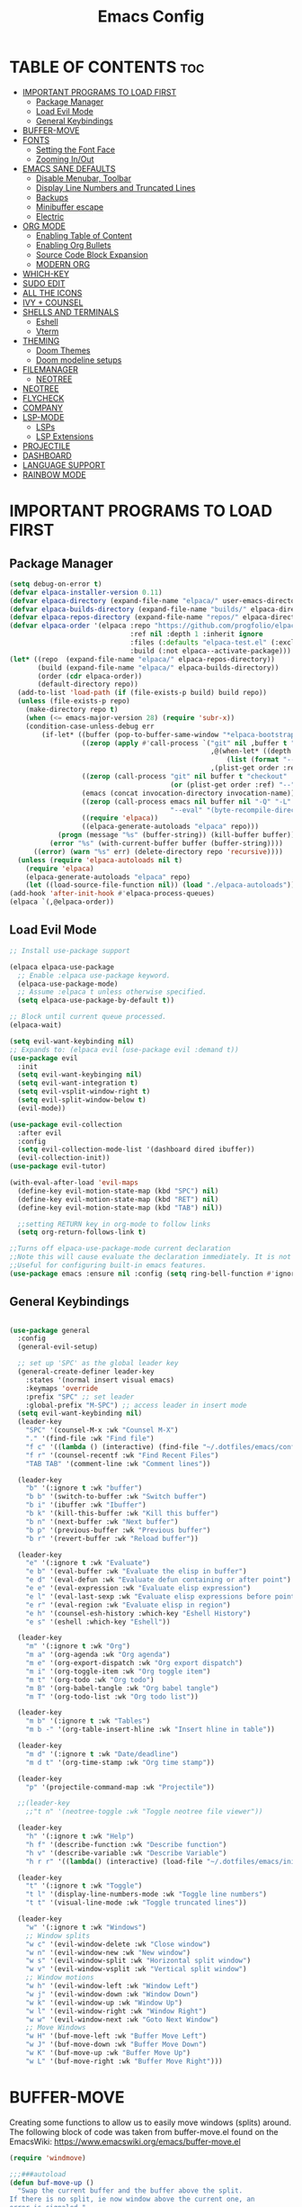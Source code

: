 #+TITLE: Emacs Config
#+DESCRIPTION: Personal Config
#+STARTUP: showeverything
#+OPTIONS: toc:2

* TABLE OF CONTENTS :toc:
- [[#important-programs-to-load-first][IMPORTANT PROGRAMS TO LOAD FIRST]]
  - [[#package-manager][Package Manager]]
  - [[#load-evil-mode][Load Evil Mode]]
  - [[#general-keybindings][General Keybindings]]
- [[#buffer-move][BUFFER-MOVE]]
- [[#fonts][FONTS]]
  - [[#setting-the-font-face][Setting the Font Face]]
  - [[#zooming-inout][Zooming In/Out]]
-  [[#emacs-sane-defaults][EMACS SANE DEFAULTS]]
  - [[#disable-menubar-toolbar][Disable Menubar, Toolbar]]
  - [[#display-line-numbers-and-truncated-lines][Display Line Numbers and Truncated Lines]]
  - [[#backups][Backups]]
  - [[#minibuffer-escape][Minibuffer escape]]
  - [[#electric][Electric]]
- [[#org-mode][ORG MODE]]
  - [[#enabling-table-of-content][Enabling Table of Content]]
  - [[#enabling-org-bullets][Enabling Org Bullets]]
  - [[#source-code-block-expansion][Source Code Block Expansion]]
  - [[#modern-org][MODERN ORG]]
- [[#which-key][WHICH-KEY]]
- [[#sudo-edit][SUDO EDIT]]
- [[#all-the-icons][ALL THE ICONS]]
- [[#ivy--counsel][IVY + COUNSEL]]
- [[#shells-and-terminals][SHELLS AND TERMINALS]]
  - [[#eshell][Eshell]]
  - [[#vterm][Vterm]]
- [[#theming][THEMING]]
  - [[#doom-themes][Doom Themes]]
  - [[#doom-modeline-setups][Doom modeline setups]]
- [[#filemanager][FILEMANAGER]]
  - [[#neotree][NEOTREE]]
- [[#neotree-1][NEOTREE]]
- [[#flycheck][FLYCHECK]]
- [[#company][COMPANY]]
- [[#lsp-mode][LSP-MODE]]
  - [[#lsps][LSPs]]
  - [[#lsp-extensions][LSP Extensions]]
- [[#projectile][PROJECTILE]]
- [[#dashboard][DASHBOARD]]
- [[#language-support][LANGUAGE SUPPORT]]
- [[#rainbow-mode][RAINBOW MODE]]

* IMPORTANT PROGRAMS TO LOAD FIRST
** Package Manager

#+BEGIN_SRC emacs-lisp :tangle yes
(setq debug-on-error t)
(defvar elpaca-installer-version 0.11)
(defvar elpaca-directory (expand-file-name "elpaca/" user-emacs-directory))
(defvar elpaca-builds-directory (expand-file-name "builds/" elpaca-directory))
(defvar elpaca-repos-directory (expand-file-name "repos/" elpaca-directory))
(defvar elpaca-order '(elpaca :repo "https://github.com/progfolio/elpaca.git"
                              :ref nil :depth 1 :inherit ignore
                              :files (:defaults "elpaca-test.el" (:exclude "extensions"))
                              :build (:not elpaca--activate-package)))
(let* ((repo  (expand-file-name "elpaca/" elpaca-repos-directory))
       (build (expand-file-name "elpaca/" elpaca-builds-directory))
       (order (cdr elpaca-order))
       (default-directory repo))
  (add-to-list 'load-path (if (file-exists-p build) build repo))
  (unless (file-exists-p repo)
    (make-directory repo t)
    (when (<= emacs-major-version 28) (require 'subr-x))
    (condition-case-unless-debug err
        (if-let* ((buffer (pop-to-buffer-same-window "*elpaca-bootstrap*"))
                  ((zerop (apply #'call-process `("git" nil ,buffer t "clone"
                                                  ,@(when-let* ((depth (plist-get order :depth)))
                                                      (list (format "--depth=%d" depth) "--no-single-branch"))
                                                  ,(plist-get order :repo) ,repo))))
                  ((zerop (call-process "git" nil buffer t "checkout"
                                        (or (plist-get order :ref) "--"))))
                  (emacs (concat invocation-directory invocation-name))
                  ((zerop (call-process emacs nil buffer nil "-Q" "-L" "." "--batch"
                                        "--eval" "(byte-recompile-directory \".\" 0 'force)")))
                  ((require 'elpaca))
                  ((elpaca-generate-autoloads "elpaca" repo)))
            (progn (message "%s" (buffer-string)) (kill-buffer buffer))
          (error "%s" (with-current-buffer buffer (buffer-string))))
      ((error) (warn "%s" err) (delete-directory repo 'recursive))))
  (unless (require 'elpaca-autoloads nil t)
    (require 'elpaca)
    (elpaca-generate-autoloads "elpaca" repo)
    (let ((load-source-file-function nil)) (load "./elpaca-autoloads"))))
(add-hook 'after-init-hook #'elpaca-process-queues)
(elpaca `(,@elpaca-order))
#+END_SRC

** Load Evil Mode

#+BEGIN_SRC emacs-lisp
;; Install use-package support

(elpaca elpaca-use-package
  ;; Enable :elpaca use-package keyword.
  (elpaca-use-package-mode)
  ;; Assume :elpaca t unless otherwise specified.
  (setq elpaca-use-package-by-default t))

;; Block until current queue processed.
(elpaca-wait)

(setq evil-want-keybinding nil)
;; Expands to: (elpaca evil (use-package evil :demand t))
(use-package evil
  :init
  (setq evil-want-keybinging nil)
  (setq evil-want-integration t)
  (setq evil-vsplit-window-right t)
  (setq evil-split-window-below t)
  (evil-mode))

(use-package evil-collection
  :after evil
  :config
  (setq evil-collection-mode-list '(dashboard dired ibuffer))
  (evil-collection-init))
(use-package evil-tutor)

(with-eval-after-load 'evil-maps
  (define-key evil-motion-state-map (kbd "SPC") nil)
  (define-key evil-motion-state-map (kbd "RET") nil)
  (define-key evil-motion-state-map (kbd "TAB") nil))
  
  ;;setting RETURN key in org-mode to follow links
  (setq org-return-follows-link t)

;;Turns off elpaca-use-package-mode current declaration
;;Note this will cause evaluate the declaration immediately. It is not deferred.
;;Useful for configuring built-in emacs features.
(use-package emacs :ensure nil :config (setq ring-bell-function #'ignore))
#+END_SRC


** General Keybindings

#+BEGIN_SRC emacs-lisp

(use-package general
  :config
  (general-evil-setup)

  ;; set up 'SPC' as the global leader key
  (general-create-definer leader-key
    :states '(normal insert visual emacs)
    :keymaps 'override
    :prefix "SPC" ;; set leader
    :global-prefix "M-SPC") ;; access leader in insert mode
  (setq evil-want-keybinding nil)
  (leader-key
    "SPC" '(counsel-M-x :wk "Counsel M-X")
    "." '(find-file :wk "Find file")
    "f c" '((lambda () (interactive) (find-file "~/.dotfiles/emacs/config.org")) :wk "Edit emacs config")
    "f r" '(counsel-recentf :wk "Find Recent Files")
    "TAB TAB" '(comment-line :wk "Comment lines"))

  (leader-key
    "b" '(:ignore t :wk "buffer")
    "b b" '(switch-to-buffer :wk "Switch buffer")
    "b i" '(ibuffer :wk "Ibuffer")
    "b k" '(kill-this-buffer :wk "Kill this buffer")
    "b n" '(next-buffer :wk "Next buffer")
    "b p" '(previous-buffer :wk "Previous buffer")
    "b r" '(revert-buffer :wk "Reload buffer"))
  
  (leader-key
    "e" '(:ignore t :wk "Evaluate")
    "e b" '(eval-buffer :wk "Evaluate the elisp in buffer")
    "e d" '(eval-defun :wk "Evaluate defun containing or after point")
    "e e" '(eval-expression :wk "Evaluate elisp expression")
    "e l" '(eval-last-sexp :wk "Evaluate elisp expressions before point")
    "e r" '(eval-region :wk "Evaluate elisp in region")
    "e h" '(counsel-esh-history :which-key "Eshell History")
    "e s" '(eshell :which-key "Eshell"))
  
  (leader-key
    "m" '(:ignore t :wk "Org")
    "m a" '(org-agenda :wk "Org agenda")
    "m e" '(org-export-dispatch :wk "Org export dispatch")
    "m i" '(org-toggle-item :wk "Org toggle item")
    "m t" '(org-todo :wk "Org todo")
    "m B" '(org-babel-tangle :wk "Org babel tangle")
    "m T" '(org-todo-list :wk "Org todo list"))

  (leader-key
    "m b" '(:ignore t :wk "Tables")
    "m b -" '(org-table-insert-hline :wk "Insert hline in table"))

  (leader-key
    "m d" '(:ignore t :wk "Date/deadline")
    "m d t" '(org-time-stamp :wk "Org time stamp"))
  
  (leader-key
    "p" '(projectile-command-map :wk "Projectile"))
  
  ;;(leader-key
    ;;"t n" '(neotree-toggle :wk "Toggle neotree file viewer")) 
  
  (leader-key
    "h" '(:ignore t :wk "Help")
    "h f" '(describe-function :wk "Describe function")
    "h v" '(describe-variable :wk "Describe Variable")
    "h r r" '((lambda() (interactive) (load-file "~/.dotfiles/emacs/init.el")) :wk "reload emacs config"))

  (leader-key
    "t" '(:ignore t :wk "Toggle")
    "t l" '(display-line-numbers-mode :wk "Toggle line numbers")
    "t t" '(visual-line-mode :wk "Toggle truncated lines"))

  (leader-key
    "w" '(:ignore t :wk "Windows")
    ;; Window splits
    "w c" '(evil-window-delete :wk "Close window")
    "w n" '(evil-window-new :wk "New window")
    "w s" '(evil-window-split :wk "Horizontal split window")
    "w v" '(evil-window-vsplit :wk "Vertical split window")
    ;; Window motions
    "w h" '(evil-window-left :wk "Window Left")
    "w j" '(evil-window-down :wk "Window Down")
    "w k" '(evil-window-up :wk "Window Up")
    "w l" '(evil-window-right :wk "Window Right")
    "w w" '(evil-window-next :wk "Goto Next Window")
    ;; Move Windows
    "w H" '(buf-move-left :wk "Buffer Move Left")
    "w J" '(buf-move-down :wk "Buffer Move Down")
    "w K" '(buf-move-up :wk "Buffer Move Up")
    "w L" '(buf-move-right :wk "Buffer Move Right")))
#+END_SRC

* BUFFER-MOVE
Creating some functions to allow us to easily move windows (splits) around.  The following block of code was taken from buffer-move.el found on the EmacsWiki:
https://www.emacswiki.org/emacs/buffer-move.el

#+begin_src emacs-lisp
(require 'windmove)

;;;###autoload
(defun buf-move-up ()
  "Swap the current buffer and the buffer above the split.
If there is no split, ie now window above the current one, an
error is signaled."
  ;;  "Switches between the current buffer, and the buffer above the
  ;;  split, if possible."
  (interactive)
  (let* ((other-win (windmove-find-other-window 'up))
	 (buf-this-buf (window-buffer (selected-window))))
    (if (null other-win)
        (error "No window above this one")
      ;; swap top with this one
      (set-window-buffer (selected-window) (window-buffer other-win))
      ;; move this one to top
      (set-window-buffer other-win buf-this-buf)
      (select-window other-win))))

;;;###autoload
(defun buf-move-down ()
  "Swap the current buffer and the buffer under the split.
If there is no split, ie now window under the current one, an
error is signaled."
  (interactive)
  (let* ((other-win (windmove-find-other-window 'down))
	 (buf-this-buf (window-buffer (selected-window))))
    (if (or (null other-win) 
            (string-match "^ \\*Minibuf" (buffer-name (window-buffer other-win))))
        (error "No window under this one")
      ;; swap top with this one
      (set-window-buffer (selected-window) (window-buffer other-win))
      ;; move this one to top
      (set-window-buffer other-win buf-this-buf)
      (select-window other-win))))

;;;###autoload
(defun buf-move-left ()
  "Swap the current buffer and the buffer on the left of the split.
If there is no split, ie now window on the left of the current
one, an error is signaled."
  (interactive)
  (let* ((other-win (windmove-find-other-window 'left))
	 (buf-this-buf (window-buffer (selected-window))))
    (if (null other-win)
        (error "No left split")
      ;; swap top with this one
      (set-window-buffer (selected-window) (window-buffer other-win))
      ;; move this one to top
      (set-window-buffer other-win buf-this-buf)
      (select-window other-win))))

;;;###autoload
(defun buf-move-right ()
  "Swap the current buffer and the buffer on the right of the split.
If there is no split, ie now window on the right of the current
one, an error is signaled."
  (interactive)
  (let* ((other-win (windmove-find-other-window 'right))
	 (buf-this-buf (window-buffer (selected-window))))
    (if (null other-win)
        (error "No right split")
      ;; swap top with this one
      (set-window-buffer (selected-window) (window-buffer other-win))
      ;; move this one to top
      (set-window-buffer other-win buf-this-buf)
      (select-window other-win))))
#+end_src

* FONTS
Defining the fonts

** Setting the Font Face

#+begin_src emacs-lisp
;; Setting the default font
(set-face-attribute 'default nil
		    :font "JetBrainsMono Nerd Font"
		    :height 110
		    :weight 'medium)
;; Setting font for variable pitch
(set-face-attribute 'variable-pitch nil
                    :family (or (car (seq-filter
                                      (lambda (f) (member f (font-family-list)))
                                      '("Ubuntu" "DejaVu Sans" "Arial")))
                                "Sans")
                    :height 140)
;;Setting font for fixed pitch
(set-face-attribute 'fixed-pitch nil
		    :font "JetBrainsMono Nerd Font"
		    :height 110
		    :weight 'medium)

;; Makes commented text and keywords  italics
(set-face-attribute 'font-lock-comment-face nil
		    :slant 'italic)
(set-face-attribute 'font-lock-keyword-face nil
		    :slant 'italic)

(add-to-list 'default-frame-alist '(font . "JetBrainsMono Nerd Font-11"))
(setq-default line-spacing 0.12)

#+end_src

** Zooming In/Out
Using Ctrl plus =/- for zooming in and out. Also ctrl plus scroll wheel

#+begin_src emacs-lisp
(global-set-key (kbd "C-=") 'text-scale-increase)
(global-set-key (kbd "C--") 'text-scale-decrease)
(global-set-key (kbd "<C-wheel-up>") 'text-scale-increase)
(global-set-key (kbd "<C-wheel-down>") 'text-scale-decrease)
#+end_src

*  EMACS SANE DEFAULTS

** Disable Menubar, Toolbar

#+begin_src emacs-lisp
(scroll-bar-mode -1)               ; disable scrollbar
(tool-bar-mode -1)                 ; disable toolbar
(tooltip-mode -1)                  ; disable tooltips
(set-fringe-mode 10)               ; give some breathing room
(menu-bar-mode -1)                 ; disable menubar
(blink-cursor-mode 0)              ; disable blinking cursor
#+end_src

** Display Line Numbers and Truncated Lines

#+begin_src emacs-lisp
(global-display-line-numbers-mode 1)
(global-visual-line-mode t)
#+end_src

** Backups

#+begin_src emacs-lisp
(setq backup-directory-alist '((".*" . "~/.local/share/Trash/files")))
#+end_src

** Minibuffer escape
#+begin_src emacs-lisp
(global-set-key [escape] 'keyboard-escape-quit)
#+end_src

** Electric
#+begin_src emacs-lisp
(delete-selection-mode 1)
(electric-indent-mode -1)
(electric-pair-mode 1)
(setq org-edit-src-content-indentation 0)
#+end_src
* ORG MODE
** Enabling Table of Content

#+begin_src emacs-lisp
(use-package toc-org
  :commands toc-org-enable
  :init (add-hook 'org-mode-hook 'toc-org-enable))
#+end_src

** Enabling Org Bullets

#+begin_src emacs-lisp
(add-hook 'org-mode-hook 'org-indent-mode)
(use-package org-bullets)
(add-hook 'org-mode-hook (lambda () (org-bullets-mode 1)))
#+end_src

** Source Code Block Expansion
| Typing the below + TAB | Expands to ...                          |
|------------------------+-----------------------------------------|
| <a                     | '#+BEGIN_EXPORT ascii' … '#+END_EXPORT  |
| <c                     | '#+BEGIN_CENTER' … '#+END_CENTER'       |
| <C                     | '#+BEGIN_COMMENT' … '#+END_COMMENT'     |
| <e                     | '#+BEGIN_EXAMPLE' … '#+END_EXAMPLE'     |
| <E                     | '#+BEGIN_EXPORT' … '#+END_EXPORT'       |
| <h                     | '#+BEGIN_EXPORT html' … '#+END_EXPORT'  |
| <l                     | '#+BEGIN_EXPORT latex' … '#+END_EXPORT' |
| <q                     | '#+BEGIN_QUOTE' … '#+END_QUOTE'         |
| <s                     | '#+BEGIN_SRC' … '#+END_SRC'             |
| <v                     | '#+BEGIN_VERSE' … '#+END_VERSE'         |


#+begin_src emacs-lisp
(require 'org-tempo)
#+end_src

** MODERN ORG

#+begin_src emacs-lisp
(use-package org-modern
  :ensure t
  :hook (org-mode . org-modern-mode)
  :config
  ;; Customize as needed
  (modify-all-frames-parameters
   '((right-divider-width . 0)
     (internal-border-width . 0)))
  (dolist (face '(window-divider
                  window-divider-first-pixel
                  window-divider-last-pixel))
    (face-spec-reset-face face)
    (set-face-foreground face (face-attribute 'default :background)))
  (set-face-background 'fringe (face-attribute 'default :background))
  (setq org-modern-star '("◉" "○" "✸" "✿")
        org-modern-table t 
        org-modern-checkbox '((X . "☑") (- . "❍") (\s . "☐"))
        org-modern-block-fringe t))
#+end_src

* WHICH-KEY

#+begin_src emacs-lisp
(use-package which-key
  :init
  (which-key-mode 1)
  :config
  (setq which-key-side-window-location 'bottom
        which-key-sort-order #'which-key-key-order-alpha
        which-key-sort-uppercase-first nil
        which-key-add-column-padding 1
        which-key-max-display-columns nil
        which-key-min-display-lines 6
        which-key-side-window-slot -10
        which-key-side-window-max-height 0.25
        which-key-idle-delay 0.8
        which-key-max-description-length 25
        which-key-allow-imprecise-window-fit nil 
        which-key-separator " → " ))
#+end_src

* SUDO EDIT
Sudo-edit gives us the ability to open files with sudo privileges or switch over to editing with sudo privileges if we initially opened the file without such privileges.
#+begin_src emacs-lisp
(use-package sudo-edit
  :config 
  (leader-key
    "fu" '(sudo-edit-find-file :wk "Sudo find file")
    "fU" '(sudo-edit :wk "Sudo Edit File")))
#+end_src

* ALL THE ICONS
This is an icon set that can be used with dashboard, dired, ibuffer and other Emacs programs.
  
#+begin_src emacs-lisp
(use-package all-the-icons
  :ensure t
  :if (display-graphic-p))

(use-package all-the-icons-dired
  :hook (dired-mode . (lambda () (all-the-icons-dired-mode t))))
#+end_src

* IVY + COUNSEL
+ Ivy, a generic completion mechanism for Emacs.
+ Counsel, a collection of Ivy-enhanced versions of common Emacs commands.
+ Ivy-rich allows us to add descriptions alongside the commands in M-x.

#+begin_src emacs-lisp
(use-package counsel
  :after ivy
  :config (counsel-mode))

(use-package ivy
  :bind
  ;; ivy-resume resumes the last Ivy-based completion.
  (("C-c C-r" . ivy-resume)
   ("C-x B" . ivy-switch-buffer-other-window))
  :custom
  (setq ivy-use-virtual-buffers t)
  (setq ivy-count-format "(%d/%d) ")
  (setq enable-recursive-minibuffers t)
  :config
  (ivy-mode))

(use-package all-the-icons-ivy-rich
  :ensure t
  :init (all-the-icons-ivy-rich-mode 1))

(use-package ivy-rich
  :after ivy
  :ensure t
  :init (ivy-rich-mode 1) ;; this gets us descriptions in M-x.
  :custom
  (ivy-virtual-abbreviate 'full
			  ivy-rich-switch-buffer-align-virtual-buffer t
			  ivy-rich-path-style 'abbrev)
  :config
  (ivy-set-display-transformer 'ivy-switch-buffer
                               'ivy-rich-switch-buffer-transformer))
#+end_src


* SHELLS AND TERMINALS

** Eshell
Eshell is an emacs 'shell' written in Elisp

#+begin_src emacs-lisp
(use-package eshell-syntax-highlighting
  :after esh-mode
  :config
  (eshell-syntax-highlighting-global-mode +1))

;;eshell-syntax-highlighting -- adds zsh-like syntax highlighting
;;eshell-rc-script -- your profile for eshell similar to .zshrc
;;eshell-aliases-file -- sets aliases file for the eshell

(setq eshell-rc-script (concat user-emacs-directory "eshell/profile")
      eshell-aliases-file (concat user-emacs-directory "eshell/aliases")
      eshell-history-size 5000
      eshell-buffer-maximum-lines 5000
      eshell-hist-ignoredups t
      eshell-scroll-to-bottom-on-input t
      eshell-destroy-buffer-when-process-dies t
      eshell-visual-commands'("bash" "fish" "htop" "ssh" "top" "zsh")) 
#+end_src


** Vterm
Vterm is a terminal emulator within Emacs.  The 'shell-file-name' setting sets the shell to be used in M-x shell, M-x term, M-x ansi-term and M-x vterm.  By default, the shell is set to 'fish' but could change it to 'bash' or 'zsh' if you prefer.

#TODO: VTERM

* THEMING
** Doom Themes

#+begin_src emacs-lisp
(use-package doom-themes
  :ensure t
  :custom
  ;; Global settings (defaults)
  (doom-themes-enable-bold t)   ; if nil, bold is universally disabled
  (doom-themes-enable-italic t) ; if nil, italics is universally disabled
  ;; for treemacs users
  (doom-themes-treemacs-theme "doom-nord") ; use "doom-colors" for less minimal icon theme
  :config
  (load-theme 'doom-nord-aurora t)

  ;; Enable flashing mode-line on errors
  (doom-themes-visual-bell-config)
  ;; Enable custom neotree theme (nerd-icons must be installed!)
  (doom-themes-neotree-config)
  ;; or for treemacs users
  (doom-themes-treemacs-config)
  ;; Corrects (and improves) org-mode's native fontification.
  (doom-themes-org-config))
#+end_src

** Doom modeline setups

#+begin_src emacs-lisp

(use-package doom-modeline
  :ensure t
  :init (doom-modeline-mode 1))
;; If non-nil, cause imenu to see `doom-modeline' declarations.
;; This is done by adjusting `lisp-imenu-generic-expression' to
;; include support for finding `doom-modeline-def-*' forms.
;; Must be set before loading doom-modeline.
(setq doom-modeline-support-imenu t)

;; How tall the mode-line should be. It's only respected in GUI.
;; If the actual char height is larger, it respects the actual height.
(setq doom-modeline-height 25)

;; How wide the mode-line bar should be. It's only respected in GUI.
(setq doom-modeline-bar-width 4)

;; Whether to use hud instead of default bar. It's only respected in GUI.
(setq doom-modeline-hud nil)

;; The limit of the window width.
;; If `window-width' is smaller than the limit, some information won't be
;; displayed. It can be an integer or a float number. `nil' means no limit."
(setq doom-modeline-window-width-limit 85)

;; Override attributes of the face used for padding.
;; If the space character is very thin in the modeline, for example if a
;; variable pitch font is used there, then segments may appear unusually close.
;; To use the space character from the `fixed-pitch' font family instead, set
;; this variable to `(list :family (face-attribute 'fixed-pitch :family))'.
(setq doom-modeline-spc-face-overrides nil)

;; How to detect the project root.
;; nil means to use `default-directory'.
;; The project management packages have some issues on detecting project root.
;; e.g. `projectile' doesn't handle symlink folders well, while `project' is unable
;; to hanle sub-projects.
;; You can specify one if you encounter the issue.
(setq doom-modeline-project-detection 'auto)

;; Determines the style used by `doom-modeline-buffer-file-name'.
;;
;; Given ~/Projects/FOSS/emacs/lisp/comint.el
;;   auto => emacs/l/comint.el (in a project) or comint.el
;;   truncate-upto-project => ~/P/F/emacs/lisp/comint.el
;;   truncate-from-project => ~/Projects/FOSS/emacs/l/comint.el
;;   truncate-with-project => emacs/l/comint.el
;;   truncate-except-project => ~/P/F/emacs/l/comint.el
;;   truncate-upto-root => ~/P/F/e/lisp/comint.el
;;   truncate-all => ~/P/F/e/l/comint.el
;;   truncate-nil => ~/Projects/FOSS/emacs/lisp/comint.el
;;   relative-from-project => emacs/lisp/comint.el
;;   relative-to-project => lisp/comint.el
;;   file-name => comint.el
;;   file-name-with-project => FOSS|comint.el
;;   buffer-name => comint.el<2> (uniquify buffer name)
;;
;; If you are experiencing the laggy issue, especially while editing remote files
;; with tramp, please try `file-name' style.
;; Please refer to https://github.com/bbatsov/projectile/issues/657.
(setq doom-modeline-buffer-file-name-style 'auto)

;; Whether display icons in the mode-line.
;; While using the server mode in GUI, should set the value explicitly.
(setq doom-modeline-icon t)

;; Whether display the icon for `major-mode'. It respects option `doom-modeline-icon'.
(setq doom-modeline-major-mode-icon t)

;; Whether display the colorful icon for `major-mode'.
;; It respects `nerd-icons-color-icons'.
(setq doom-modeline-major-mode-color-icon t)

;; Whether display the icon for the buffer state. It respects option `doom-modeline-icon'.
(setq doom-modeline-buffer-state-icon t)

;; Whether display the modification icon for the buffer.
;; It respects option `doom-modeline-icon' and option `doom-modeline-buffer-state-icon'.
(setq doom-modeline-buffer-modification-icon t)

;; Whether display the lsp icon. It respects option `doom-modeline-icon'.
(setq doom-modeline-lsp-icon t)

;; Whether display the time icon. It respects option `doom-modeline-icon'.
(setq doom-modeline-time-icon t)

;; Whether display the live icons of time.
;; It respects option `doom-modeline-icon' and option `doom-modeline-time-icon'.
(setq doom-modeline-time-live-icon t)

;; Whether to use an analogue clock svg as the live time icon.
;; It respects options `doom-modeline-icon', `doom-modeline-time-icon', and `doom-modeline-time-live-icon'.
(setq doom-modeline-time-analogue-clock t)

;; The scaling factor used when drawing the analogue clock.
(setq doom-modeline-time-clock-size 0.7)

;; Whether to use unicode as a fallback (instead of ASCII) when not using icons.
(setq doom-modeline-unicode-fallback nil)

;; Whether display the buffer name.
(setq doom-modeline-buffer-name t)

;; Whether highlight the modified buffer name.
(setq doom-modeline-highlight-modified-buffer-name t)

;; When non-nil, mode line displays column numbers zero-based.
;; See `column-number-indicator-zero-based'.
(setq doom-modeline-column-zero-based t)

;; Specification of \"percentage offset\" of window through buffer.
;; See `mode-line-percent-position'.
(setq doom-modeline-percent-position '(-3 "%p"))

;; Format used to display line numbers in the mode line.
;; See `mode-line-position-line-format'.
(setq doom-modeline-position-line-format '("%l"))

;; Format used to display column numbers in the mode line.
;; See `mode-line-position-column-format'.
(setq doom-modeline-position-column-format '("C%c"))

;; Format used to display combined line/column numbers in the mode line. See `mode-line-position-column-line-format'.
(setq doom-modeline-position-column-line-format '("%l:%c"))

;; Whether display the minor modes in the mode-line.
(setq doom-modeline-minor-modes nil)

;; If non-nil, a word count will be added to the selection-info modeline segment.
(setq doom-modeline-enable-word-count nil)

;; Major modes in which to display word count continuously.
;; Also applies to any derived modes. Respects `doom-modeline-enable-word-count'.
;; If it brings the sluggish issue, disable `doom-modeline-enable-word-count' or
;; remove the modes from `doom-modeline-continuous-word-count-modes'.
(setq doom-modeline-continuous-word-count-modes '(markdown-mode gfm-mode org-mode))

;; Whether display the buffer encoding.
(setq doom-modeline-buffer-encoding t)

;; Whether display the indentation information.
(setq doom-modeline-indent-info nil)

;; Whether display the total line number。
(setq doom-modeline-total-line-number nil)

;; Whether display the icon of vcs segment. It respects option `doom-modeline-icon'."
(setq doom-modeline-vcs-icon t)

;; The maximum displayed length of the branch name of version control.
(setq doom-modeline-vcs-max-length 15)

;; The function to display the branch name.
(setq doom-modeline-vcs-display-function #'doom-modeline-vcs-name)

;; Alist mapping VCS states to their corresponding faces.
;; See `vc-state' for possible values of the state.
;; For states not explicitly listed, the `doom-modeline-vcs-default' face is used.
(setq doom-modeline-vcs-state-faces-alist
      '((needs-update . (doom-modeline-warning bold))
        (removed . (doom-modeline-urgent bold))
        (conflict . (doom-modeline-urgent bold))
        (unregistered . (doom-modeline-urgent bold))))

;; Whether display the icon of check segment. It respects option `doom-modeline-icon'.
(setq doom-modeline-check-icon t)

;; If non-nil, only display one number for check information if applicable.
(setq doom-modeline-check-simple-format nil)

;; The maximum number displayed for notifications.
(setq doom-modeline-number-limit 99)

;; Whether display the project name. Non-nil to display in the mode-line.
(setq doom-modeline-project-name t)

;; Whether display the workspace name. Non-nil to display in the mode-line.
(setq doom-modeline-workspace-name t)

;; Whether display the perspective name. Non-nil to display in the mode-line.
(setq doom-modeline-persp-name t)

;; If non nil the default perspective name is displayed in the mode-line.
(setq doom-modeline-display-default-persp-name nil)

;; If non nil the perspective name is displayed alongside a folder icon.
(setq doom-modeline-persp-icon t)

;; Whether display the `lsp' state. Non-nil to display in the mode-line.
(setq doom-modeline-lsp t)

;; Whether display the GitHub notifications. It requires `ghub' package.
(setq doom-modeline-github nil)

;; The interval of checking GitHub.
(setq doom-modeline-github-interval (* 30 60))

;; Whether display the modal state.
;; Including `evil', `overwrite', `god', `ryo' and `xah-fly-keys', etc.
(setq doom-modeline-modal t)

;; Whether display the modal state icon.
;; Including `evil', `overwrite', `god', `ryo' and `xah-fly-keys', etc.
(setq doom-modeline-modal-icon t)

;; Whether display the modern icons for modals.
(setq doom-modeline-modal-modern-icon t)

;; When non-nil, always show the register name when recording an evil macro.
(setq doom-modeline-always-show-macro-register nil)

;; Whether display the gnus notifications.
(setq doom-modeline-gnus t)

;; Whether gnus should automatically be updated and how often (set to 0 or smaller than 0 to disable)
(setq doom-modeline-gnus-timer 2)

;; Wheter groups should be excludede when gnus automatically being updated.
(setq doom-modeline-gnus-excluded-groups '("dummy.group"))

;; Whether display the IRC notifications. It requires `circe' or `erc' package.
(setq doom-modeline-irc t)

;; Function to stylize the irc buffer names.
(setq doom-modeline-irc-stylize 'identity)

;; Whether display the battery status. It respects `display-battery-mode'.
(setq doom-modeline-battery t)

;; Whether display the time. It respects `display-time-mode'.
(setq doom-modeline-time t)

;; Whether display the misc segment on all mode lines.
;; If nil, display only if the mode line is active.
(setq doom-modeline-display-misc-in-all-mode-lines t)

;; The function to handle `buffer-file-name'.
(setq doom-modeline-buffer-file-name-function #'identity)

;; The function to handle `buffer-file-truename'.
(setq doom-modeline-buffer-file-truename-function #'identity)

;; Whether display the environment version.
(setq doom-modeline-env-version t)
;; Or for individual languages
(setq doom-modeline-env-enable-python t)
(setq doom-modeline-env-enable-ruby t)
(setq doom-modeline-env-enable-perl t)
(setq doom-modeline-env-enable-go t)
(setq doom-modeline-env-enable-elixir t)
(setq doom-modeline-env-enable-rust t)

;; Change the executables to use for the language version string
(setq doom-modeline-env-python-executable "python") ; or `python-shell-interpreter'
;;(setq doom-modeline-env-ruby-executable "ruby")
;;(setq doom-modeline-env-perl-executable "perl")
;;(setq doom-modeline-env-go-executable "go")
;;(setq doom-modeline-env-elixir-executable "iex")
;;(setq doom-modeline-env-rust-executable "rustc")

;; What to display as the version while a new one is being loaded
(setq doom-modeline-env-load-string "...")

;; By default, almost all segments are displayed only in the active window. To
;; display such segments in all windows, specify e.g.

;; Hooks that run before/after the modeline version string is updated
(setq doom-modeline-before-update-env-hook nil)
(setq doom-modeline-after-update-env-hook nil)

#+end_src

* FILEMANAGER

#+begin_src emacs-lisp
(use-package dirvish
  :after evil
  :init (dirvish-override-dired-mode)
  :config (evil-define-key 'normal dirvish-mode-map (kbd "TAB") 'dirvish-subtree-toggle))
#+end_src

** NEOTREE 


* TODO NEOTREE
Neotree is a file tree viewer.  When you open neotree, it jumps to the current file thanks to neo-smart-open.  The neo-window-fixed-size setting makes the neotree width be adjustable.  NeoTree provides following themes: classic, ascii, arrow, icons, and nerd.  Theme can be config'd by setting "two" themes for neo-theme: one for the GUI and one for the terminal.  I like to use 'SPC t' for 'toggle' keybindings, so I have used 'SPC t n' for toggle-neotree.

| COMMAND        | DESCRIPTION                 | KEYBINDING |
|----------------+--------------------------  -+------------|
| neotree-toggle | /Toggle neotree/            | SPC t n    |
| neotree- dir   | /Open directory in neotree/ | SPC d n    |

#+BEGIN_SRC emacs-lisp
;;(use-package neotree
;;  :config
;;  (setq neo-smart-open t
;;        neo-show-hidden-files t
;;        neo-window-width 55
;;        neo-window-fixed-size nil
;;        inhibit-compacting-font-caches t
;;        projectile-switch-project-action 'neotree-projectile-action) 
;;        ;; truncate long file names in neotree
;;        (add-hook 'neo-after-create-hook
;;           #'(lambda (_)
;;               (with-current-buffer (get-buffer neo-buffer-name)
;;                 (setq truncate-lines t)
;;                 (setq word-wrap nil)
;;                 (make-local-variable 'auto-hscroll-mode)
;;                 (setq auto-hscroll-mode nil)))))

#+end_src


* FLYCHECK
Modern on-the-fly syntax checking extension for GNU Emacs

#+begin_src emacs-lisp
(use-package flycheck
  :ensure t
  :config (add-hook 'after-init-hook #'global-flycheck-mode))
#+end_src

* COMPANY
[[https://company-mode.github.io/][Company]] is a text completion framework for Emacs. The name stands for "complete anything".  Completion will start automatically after you type a few letters. Use M-n and M-p to select, <return> to complete or <tab> to complete the common part.

#+begin_src emacs-lisp
(use-package company
  :defer 2
  :custom
  (company-begin-commands '(self-insert-command))
  (company-idle-delay .1)
  (company-minimum-prefix-length 2)
  (company-show-numbers t)
  (company-tooltip-align-annotations 't)
  (global-company-mode t))

(use-package company-box
  :after company
  :diminish
  :hook (company-mode . company-box-mode))
#+end_src

* TODO LSP-MODE
** LSPs

#+begin_src emacs-lisp
(use-package lsp-mode
  :commands (lsp lsp-deferred)
  :hook 
  (csharp-mode . lsp)
  (python-mode . lsp)
  :init
  (setq lsp-keymap-prefix "C-c l")  ;; Or 'C-l', 's-l'
  :config
  (lsp-enable-which-key-integration t))
#+end_src

** LSP Extensions

#+begin_src emacs-lisp
;;lsp ui extensions
(use-package lsp-ui
  :hook (lsp-mode . lsp-ui-mode)
  :custom
  (lsp-ui-doc-position 'bottom))

;; ivy integrations for lsp mode
(use-package lsp-ivy)

(use-package dap-mode)
;; (use-package dap-LANGUAGE) to load the dap adapter for your language
#+end_src

* PROJECTILE
[[https://github.com/bbatsov/projectile][Projectile]] is a project interaction library for Emacs.
 
#+begin_src emacs-lisp
(use-package projectile
  :config
  (projectile-mode -1))
#+end_src

* DASHBOARD

#+begin_src emacs-lisp
(use-package dashboard
  :ensure t 
  :init
  (setq initial-buffer-choice 'dashboard-open)
  (setq dashboard-set-heading-icons t)
  (setq dashboard-set-file-icons t)
  (setq dashboard-startup-banner "~/.dotfiles/emacs/NixOS.png")  ;; use custom image as banner
  (setq dashboard-image-banner-max-height 200)
  (setq dashboard-image-banner-max-width 200)
  (setq dashboard-center-content nil) ;; set to 't' for centered content
  (setq dashboard-items '((recents . 5)
                          (agenda . 5 )
                          (bookmarks . 3)
			  ;;Why is this throwing an error??
                          ;;(projects . 3)
                          (registers . 3)))
  
  :custom
  (dashboard-modify-heading-icons '((recents . "file-text")
                                    (bookmarks . "book")))
  :config
  (dashboard-setup-startup-hook))
#+end_src

* LANGUAGE SUPPORT
Emacs has programming language modes for Lisp, Scheme, the Scheme-based DSSSL expression language, Ada, ASM, AWK, C, C++, C#, Elixir, Fortran, Icon, IDL (CORBA), HEEx, IDLWAVE, Java, Javascript, Lua, M4, Makefiles, Metafont (TeX’s companion for font creation), Modula2, Object Pascal, Objective-C, Octave, Pascal, Perl, PHP, Pike, PostScript, Prolog, Python, Ruby, Simula, SQL, Tcl, TypeScript, Verilog, and VHDL. The recommended mode for Perl is called CPerl mode. Modes are also available for the scripting languages of the common GNU and Unix shells, and MS-DOS/MS-Windows ‘BAT’ files, JSON, DNS master files, CSS (Cascading Style Sheets), Dockerfiles, CMake files, and various sorts of configuration files. 

#+begin_src emacs-lisp
(use-package nix-mode
  :mode "\\.nix\\'")
#+end_src

* RAINBOW MODE

#+begin_src emacs-lisp
(use-package rainbow-delimiters
  :hook (prog-mode . rainbow-delimiters-mode))
#+end_src


